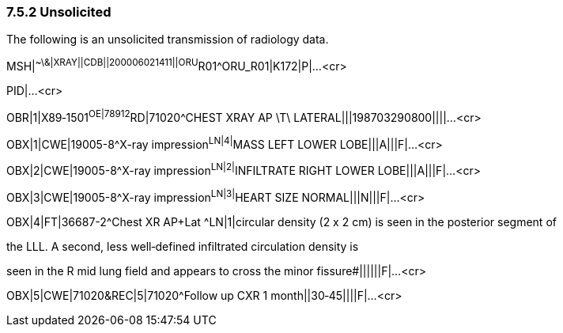 === 7.5.2 Unsolicited

The following is an unsolicited transmission of radiology data.

MSH|^~\&|XRAY||CDB||200006021411||ORU^R01^ORU_R01|K172|P|...<cr>

PID|...<cr>

OBR|1|X89‑1501^OE|78912^RD|71020^CHEST XRAY AP \T\ LATERAL|||198703290800||||...<cr>

OBX|1|CWE|19005-8^X-ray impression^LN|4|^MASS LEFT LOWER LOBE|||A|||F|...<cr>

OBX|2|CWE|19005-8^X-ray impression^LN|2|^INFILTRATE RIGHT LOWER LOBE|||A|||F|...<cr>

OBX|3|CWE|19005-8^X-ray impression^LN|3|^HEART SIZE NORMAL|||N|||F|...<cr>

OBX|4|FT|36687-2^Chest XR AP+Lat ^LN|1|circular density (2 x 2 cm) is seen in the posterior segment of

the LLL. A second, less well‑defined infiltrated circulation density is

seen in the R mid lung field and appears to cross the minor fissure#||||||F|...<cr>

OBX|5|CWE|71020&REC|5|71020^Follow up CXR 1 month||30‑45||||F|...<cr>

